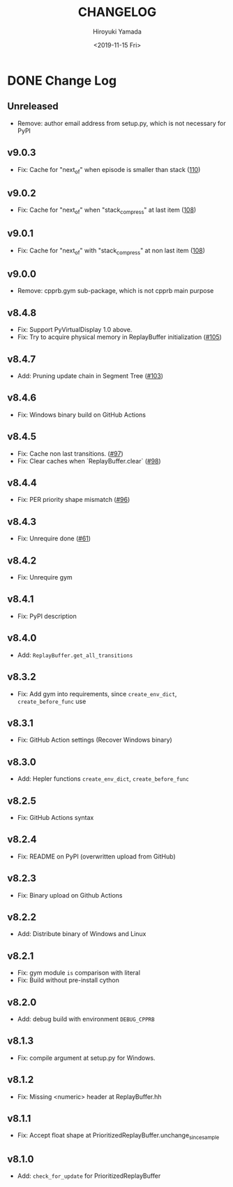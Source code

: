 #+options: ':nil *:t -:t ::t <:t H:3 \n:nil ^:t arch:headline
#+options: author:t broken-links:nil c:nil creator:nil
#+options: d:(not "LOGBOOK") date:t e:t email:nil f:t inline:t num:t
#+options: p:nil pri:nil prop:nil stat:t tags:t tasks:t tex:t
#+options: timestamp:t title:t toc:t todo:t |:t
#+title: CHANGELOG
#+date: <2019-11-15 Fri>
#+author: Hiroyuki Yamada
#+email:
#+language: en
#+select_tags: export
#+exclude_tags: noexport
#+creator: Emacs 26.3 (Org mode 9.2.3)

#+HUGO_WITH_LOCALE:
#+HUGO_FRONT_MATTER_FORMAT: toml
#+HUGO_LEVEL_OFFSET: 1
#+HUGO_PRESERVE_FILLING:
#+HUGO_DELETE_TRAILING_WS:
#+HUGO_SECTION: .
#+HUGO_BUNDLE:
#+HUGO_BASE_DIR: ./site
#+HUGO_CODE_FENCE:
#+HUGO_USE_CODE_FOR_KBD:
#+HUGO_PREFER_HYPHEN_IN_TAGS:
#+HUGO_ALLOW_SPACES_IN_TAGS:
#+HUGO_AUTO_SET_LASTMOD:
#+HUGO_CUSTOM_FRONT_MATTER:
#+HUGO_BLACKFRIDAY:
#+HUGO_FRONT_MATTER_KEY_REPLACE:
#+HUGO_DATE_FORMAT: %Y-%m-%dT%T+09:00
#+HUGO_PAIRED_SHORTCODES:
#+HUGO_PANDOC_CITATIONS:
#+BIBLIOGRAPHY:
#+HUGO_ALIASES:
#+HUGO_AUDIO:
#+DESCRIPTION:
#+HUGO_DRAFT:
#+HUGO_EXPIRYDATE:
#+HUGO_HEADLESS:
#+HUGO_IMAGES:
#+HUGO_ISCJKLANGUAGE:
#+KEYWORDS:
#+HUGO_LAYOUT:
#+HUGO_LASTMOD:
#+HUGO_LINKTITLE:
#+HUGO_LOCALE:
#+HUGO_MARKUP:
#+HUGO_MENU:
#+HUGO_MENU_OVERRIDE:
#+HUGO_OUTPUTS:
#+HUGO_PUBLISHDATE:
#+HUGO_SERIES:
#+HUGO_SLUG:
#+HUGO_TAGS:
#+HUGO_CATEGORIES:
#+HUGO_RESOURCES:
#+HUGO_TYPE:
#+HUGO_URL:
#+HUGO_VIDEOS:
#+HUGO_WEIGHT: auto

* DONE Change Log
:PROPERTIES:
:EXPORT_FILE_NAME: _index
:EXPORT_HUGO_SECTION: changelog
:END:
** Unreleased
- Remove: author email address from setup.py, which is not necessary for PyPI
** v9.0.3
- Fix: Cache for "next_of" when episode is smaller than stack ([[https://gitlab.com/ymd_h/cpprb/-/issues/110][110]])
** v9.0.2
- Fix: Cache for "next_of" when "stack_compress" at last item ([[https://gitlab.com/ymd_h/cpprb/-/issues/108][108]])
** v9.0.1
- Fix: Cache for "next_of" with "stack_compress" at non last item ([[https://gitlab.com/ymd_h/cpprb/-/issues/108][108]])
** v9.0.0
- Remove: cpprb.gym sub-package, which is not cpprb main purpose
** v8.4.8
- Fix: Support PyVirtualDisplay 1.0 above.
- Fix: Try to acquire physical memory in ReplayBuffer initialization ([[https://gitlab.com/ymd_h/cpprb/-/issues/105][#105]])
** v8.4.7
- Add: Pruning update chain in Segment Tree ([[https://gitlab.com/ymd_h/cpprb/-/issues/103][#103]])
** v8.4.6
- Fix: Windows binary build on GitHub Actions
** v8.4.5
- Fix: Cache non last transitions. ([[https://gitlab.com/ymd_h/cpprb/-/issues/97][#97]])
- Fix: Clear caches when `ReplayBuffer.clear` ([[https://gitlab.com/ymd_h/cpprb/-/issues/98][#98]])
** v8.4.4
- Fix: PER priority shape mismatch ([[https://gitlab.com/ymd_h/cpprb/-/issues/96][#96]])
** v8.4.3
- Fix: Unrequire done ([[https://gitlab.com/ymd_h/cpprb/-/issues/61][#61]])
** v8.4.2
- Fix: Unrequire gym
** v8.4.1
- Fix: PyPI description
** v8.4.0
- Add: =ReplayBuffer.get_all_transitions=
** v8.3.2
- Fix: Add gym into requirements, since =create_env_dict=, =create_before_func= use
** v8.3.1
- Fix: GitHub Action settings (Recover Windows binary)
** v8.3.0
- Add: Hepler functions =create_env_dict=, =create_before_func=
** v8.2.5
- Fix: GitHub Actions syntax
** v8.2.4
- Fix: README on PyPI (overwritten upload from GitHub)
** v8.2.3
- Fix: Binary upload on Github Actions
** v8.2.2
- Add: Distribute binary of Windows and Linux
** v8.2.1
- Fix: gym module ~is~ comparison with literal
- Fix: Build without pre-install cython

** v8.2.0
- Add: debug build with environment ~DEBUG_CPPRB~

** v8.1.3
- Fix: compile argument at setup.py for Windows.

** v8.1.2
- Fix: Missing <numeric> header at ReplayBuffer.hh

** v8.1.1
- Fix: Accept float shape at PrioritizedReplayBuffer.unchange_since_sample

** v8.1.0
- Add: ~check_for_update~ for PrioritizedReplayBuffer
